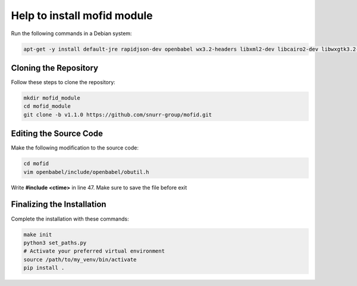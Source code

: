 Help to install mofid module
============================

Run the following commands in a Debian system:

.. code-block:: shell

    apt-get -y install default-jre rapidjson-dev openbabel wx3.2-headers libxml2-dev libcairo2-dev libwxgtk3.2-dev

Cloning the Repository
----------------------

Follow these steps to clone the repository:

.. code-block:: shell
    
    mkdir mofid_module
    cd mofid_module
    git clone -b v1.1.0 https://github.com/snurr-group/mofid.git
    

Editing the Source Code
-----------------------

Make the following modification to the source code:

.. code-block:: shell

    cd mofid
    vim openbabel/include/openbabel/obutil.h

Write **#include <ctime>** in line 47. Make sure to save the file before exit

Finalizing the Installation
---------------------------

Complete the installation with these commands:

.. code-block:: shell

    make init
    python3 set_paths.py
    # Activate your preferred virtual environment
    source /path/to/my_venv/bin/activate
    pip install .
